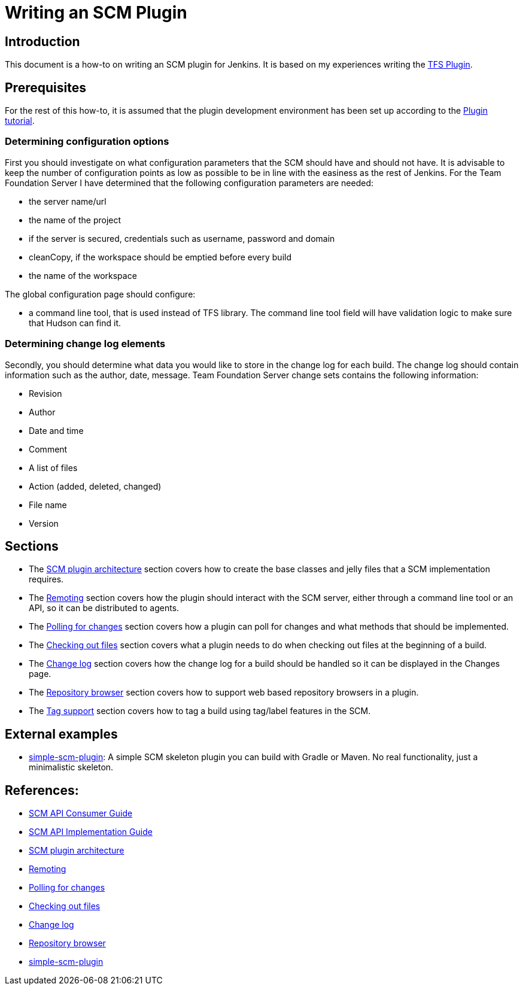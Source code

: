= Writing an SCM Plugin

== Introduction

This document is a how-to on writing an SCM plugin for Jenkins.
It is based on my experiences writing the link:https://plugins.jenkins.io/tfs[TFS Plugin].

== Prerequisites

For the rest of this how-to, it is assumed that the plugin development environment has been set up according to the link:/doc/developer/tutorial/[Plugin tutorial].

=== Determining configuration options

First you should investigate on what configuration parameters that the SCM should have and should not have.
It is advisable to keep the number of configuration points as low as possible to be in line with the easiness as the rest of Jenkins.
For the Team Foundation Server I have determined that the following configuration parameters are needed:

* the server name/url
* the name of the project
* if the server is secured, credentials such as username, password and domain
* cleanCopy, if the workspace should be emptied before every build
* the name of the workspace

The global configuration page should configure:

* a command line tool, that is used instead of TFS library.
The command line tool field will have validation logic to make sure that Hudson can find it.

=== Determining change log elements

Secondly, you should determine what data you would like to store in the change log for each build.
The change log should contain information such as the author, date, message.
Team Foundation Server change sets contains the following information:

* Revision
* Author
* Date and time
* Comment
* A list of files
* Action (added, deleted, changed)
* File name
* Version

== Sections

* The link:https://wiki.jenkins.io/display/JENKINS/SCM+plugin+architecture[SCM plugin architecture] section covers how to create the base classes and jelly files that a SCM implementation requires.
* The link:https://wiki.jenkins.io/display/JENKINS/Remoting[Remoting] section covers how the plugin should interact with the SCM server,
either through a command line tool or an API, so it can be distributed to agents.
* The link:https://wiki.jenkins.io/display/JENKINS/Polling+for+changes[Polling for changes] section covers how a plugin can poll for changes and what methods that should be implemented.
* The link:https://wiki.jenkins.io/display/JENKINS/Checking+out+files[Checking out files] section covers what a plugin needs to do when checking out files at the beginning of a build.
* The link:https://wiki.jenkins.io/display/JENKINS/Change+log[Change log] section covers how the change log for a build should be handled so it can be displayed in the Changes page.
* The link:https://wiki.jenkins.io/display/JENKINS/Repository+browser[Repository browser] section covers how to support web based repository browsers in a plugin.
* The link:https://wiki.jenkins.io/display/JENKINS/Tag+support[Tag support] section covers how to tag a build using tag/label features in the SCM.

== External examples

* https://github.com/martinda/simple-scm-plugin[simple-scm-plugin]:
A simple SCM skeleton plugin you can build with Gradle or Maven.
No real functionality, just a minimalistic skeleton.

== References:
- link:https://github.com/jenkinsci/scm-api-plugin/blob/master/docs/consumer.adoc[SCM API Consumer Guide]
- link:https://github.com/jenkinsci/scm-api-plugin/blob/master/docs/implementation.adoc[SCM API Implementation Guide]
- link:https://wiki.jenkins.io/display/JENKINS/SCM+plugin+architecture[SCM plugin architecture]
- link:https://wiki.jenkins.io/display/JENKINS/Remoting[Remoting]
- link:https://wiki.jenkins.io/display/JENKINS/Polling+for+changes[Polling for changes]
- link:https://wiki.jenkins.io/display/JENKINS/Checking+out+files[Checking out files]
- link:https://wiki.jenkins.io/display/JENKINS/Change+log[Change log]
- link:https://wiki.jenkins.io/display/JENKINS/Repository+browser[Repository browser]
- link:https://github.com/martinda/simple-scm-plugin[simple-scm-plugin] 
// TODO move into jenkinsci org

  
